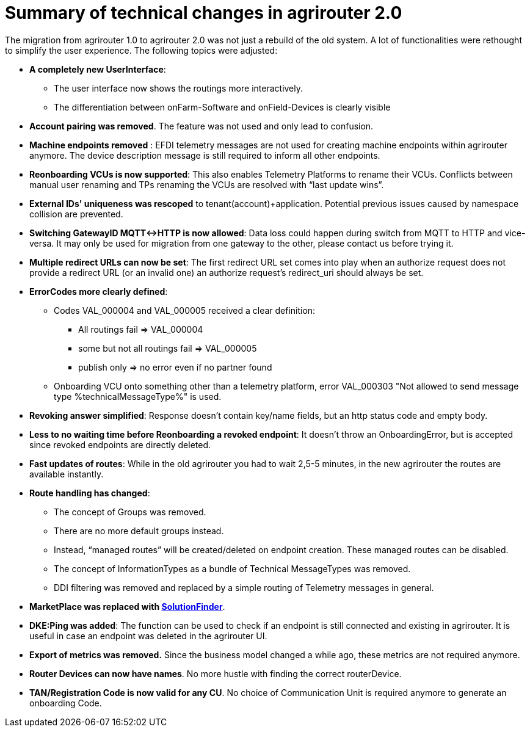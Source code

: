 = Summary of technical changes in agrirouter 2.0

The migration from agrirouter 1.0 to agrirouter 2.0 was not just a rebuild of the old system. A lot of functionalities were rethought to simplify the user experience. 
The following topics were adjusted:

* **A completely new UserInterface**: 
** The user interface now shows the routings more interactively. 
** The differentiation between onFarm-Software and onField-Devices is clearly visible
* **Account pairing was removed**. The feature was not used and only lead to confusion.
* **Machine endpoints removed** : EFDI telemetry messages are not used for creating machine endpoints within agrirouter anymore. The device description message is still required to inform all other endpoints. 

* **Reonboarding VCUs is now supported**: This also enables Telemetry Platforms to rename their VCUs. Conflicts between manual user renaming and TPs renaming the VCUs are resolved with “last update wins”.

* **External IDs' uniqueness was rescoped** to tenant(account)+application. Potential previous issues caused by namespace collision are prevented.

* **Switching GatewayID MQTT<->HTTP is now allowed**: Data loss could happen during switch from MQTT to HTTP and vice-versa. It may only be used for migration from one gateway to the other, please contact us before trying it.


* **Multiple redirect URLs can now be set**: The first redirect URL set comes into play when an authorize request does not provide a redirect URL (or an invalid one)  an authorize request’s redirect_uri should always be set.
 
* **ErrorCodes more clearly defined**: 

** Codes VAL_000004 and VAL_000005 received a clear definition:

*** All routings fail => VAL_000004

*** some but not all routings fail => VAL_000005 

*** publish only => no error even if no partner found

** Onboarding VCU onto something other than a telemetry platform, error VAL_000303 "Not allowed to send message type %technicalMessageType%" is used. 


* **Revoking answer simplified**: Response doesn’t contain key/name fields, but an http status code and empty body. 

* **Less to no waiting time before Reonboarding a revoked endpoint**: It doesn’t throw an OnboardingError, but is accepted since revoked endpoints are directly deleted. 

* **Fast updates of routes**: While in the old agrirouter you had to wait 2,5-5 minutes, in the new agrirouter the routes are available instantly.

* **Route handling has changed**: 
** The concept of Groups was removed.
** There are no more default groups instead.
** Instead, “managed routes” will be created/deleted on endpoint creation. These managed routes can be disabled. 
** The concept of InformationTypes as a bundle of Technical MessageTypes was removed. 
** DDI filtering was removed and replaced by a simple routing of Telemetry messages in general.

* **MarketPlace was replaced with xref:modules\ROOT\pages\partner-process\solutionfinder.adoc[SolutionFinder]**.

* **DKE:Ping was added**: The function can be used to check if an endpoint is still connected and existing in agrirouter. It is useful in case an endpoint was deleted in the agrirouter UI.

* **Export of metrics was removed.** Since the business model changed a while ago, these metrics are not required anymore.

* **Router Devices can now have names**. No more hustle with finding the correct routerDevice.

* **TAN/Registration Code is now valid for any CU**. No choice of Communication Unit is required anymore to generate an onboarding Code.